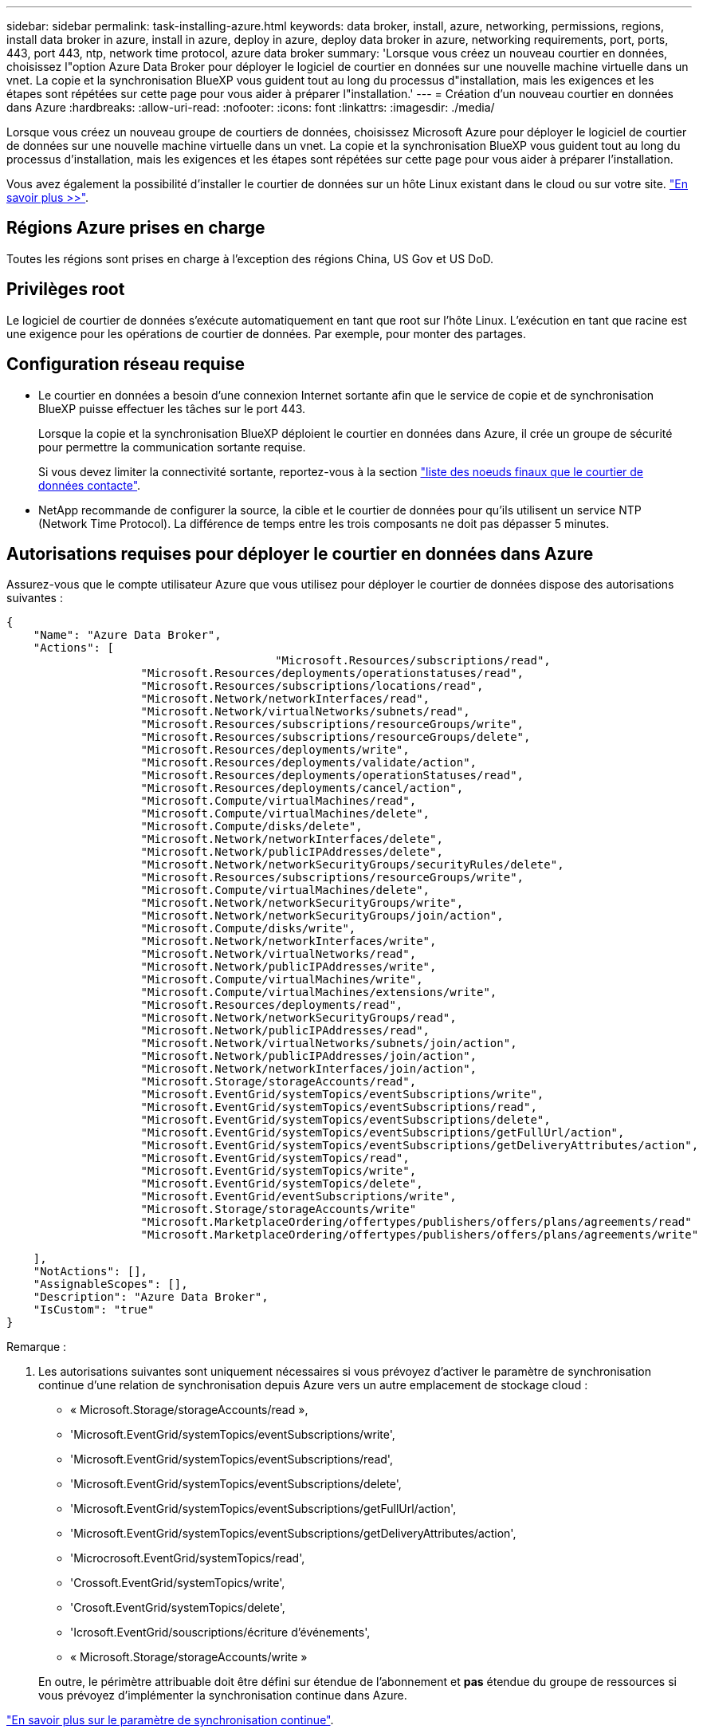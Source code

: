 ---
sidebar: sidebar 
permalink: task-installing-azure.html 
keywords: data broker, install, azure, networking, permissions, regions, install data broker in azure, install in azure, deploy in azure, deploy data broker in azure, networking requirements, port, ports, 443, port 443, ntp, network time protocol, azure data broker 
summary: 'Lorsque vous créez un nouveau courtier en données, choisissez l"option Azure Data Broker pour déployer le logiciel de courtier en données sur une nouvelle machine virtuelle dans un vnet. La copie et la synchronisation BlueXP vous guident tout au long du processus d"installation, mais les exigences et les étapes sont répétées sur cette page pour vous aider à préparer l"installation.' 
---
= Création d'un nouveau courtier en données dans Azure
:hardbreaks:
:allow-uri-read: 
:nofooter: 
:icons: font
:linkattrs: 
:imagesdir: ./media/


[role="lead"]
Lorsque vous créez un nouveau groupe de courtiers de données, choisissez Microsoft Azure pour déployer le logiciel de courtier de données sur une nouvelle machine virtuelle dans un vnet. La copie et la synchronisation BlueXP vous guident tout au long du processus d'installation, mais les exigences et les étapes sont répétées sur cette page pour vous aider à préparer l'installation.

Vous avez également la possibilité d'installer le courtier de données sur un hôte Linux existant dans le cloud ou sur votre site. link:task-installing-linux.html["En savoir plus >>"].



== Régions Azure prises en charge

Toutes les régions sont prises en charge à l'exception des régions China, US Gov et US DoD.



== Privilèges root

Le logiciel de courtier de données s'exécute automatiquement en tant que root sur l'hôte Linux. L'exécution en tant que racine est une exigence pour les opérations de courtier de données. Par exemple, pour monter des partages.



== Configuration réseau requise

* Le courtier en données a besoin d'une connexion Internet sortante afin que le service de copie et de synchronisation BlueXP puisse effectuer les tâches sur le port 443.
+
Lorsque la copie et la synchronisation BlueXP déploient le courtier en données dans Azure, il crée un groupe de sécurité pour permettre la communication sortante requise.

+
Si vous devez limiter la connectivité sortante, reportez-vous à la section link:reference-networking.html["liste des noeuds finaux que le courtier de données contacte"].

* NetApp recommande de configurer la source, la cible et le courtier de données pour qu'ils utilisent un service NTP (Network Time Protocol). La différence de temps entre les trois composants ne doit pas dépasser 5 minutes.




== Autorisations requises pour déployer le courtier en données dans Azure

Assurez-vous que le compte utilisateur Azure que vous utilisez pour déployer le courtier de données dispose des autorisations suivantes :

[source, json]
----
{
    "Name": "Azure Data Broker",
    "Actions": [
					"Microsoft.Resources/subscriptions/read",
                    "Microsoft.Resources/deployments/operationstatuses/read",
                    "Microsoft.Resources/subscriptions/locations/read",
                    "Microsoft.Network/networkInterfaces/read",
                    "Microsoft.Network/virtualNetworks/subnets/read",
                    "Microsoft.Resources/subscriptions/resourceGroups/write",
                    "Microsoft.Resources/subscriptions/resourceGroups/delete",
                    "Microsoft.Resources/deployments/write",
                    "Microsoft.Resources/deployments/validate/action",
                    "Microsoft.Resources/deployments/operationStatuses/read",
                    "Microsoft.Resources/deployments/cancel/action",
                    "Microsoft.Compute/virtualMachines/read",
                    "Microsoft.Compute/virtualMachines/delete",
                    "Microsoft.Compute/disks/delete",
                    "Microsoft.Network/networkInterfaces/delete",
                    "Microsoft.Network/publicIPAddresses/delete",
                    "Microsoft.Network/networkSecurityGroups/securityRules/delete",
                    "Microsoft.Resources/subscriptions/resourceGroups/write",
                    "Microsoft.Compute/virtualMachines/delete",
                    "Microsoft.Network/networkSecurityGroups/write",
                    "Microsoft.Network/networkSecurityGroups/join/action",
                    "Microsoft.Compute/disks/write",
                    "Microsoft.Network/networkInterfaces/write",
                    "Microsoft.Network/virtualNetworks/read",
                    "Microsoft.Network/publicIPAddresses/write",
                    "Microsoft.Compute/virtualMachines/write",
                    "Microsoft.Compute/virtualMachines/extensions/write",
                    "Microsoft.Resources/deployments/read",
                    "Microsoft.Network/networkSecurityGroups/read",
                    "Microsoft.Network/publicIPAddresses/read",
                    "Microsoft.Network/virtualNetworks/subnets/join/action",
                    "Microsoft.Network/publicIPAddresses/join/action",
                    "Microsoft.Network/networkInterfaces/join/action",
                    "Microsoft.Storage/storageAccounts/read",
                    "Microsoft.EventGrid/systemTopics/eventSubscriptions/write",
                    "Microsoft.EventGrid/systemTopics/eventSubscriptions/read",
                    "Microsoft.EventGrid/systemTopics/eventSubscriptions/delete",
                    "Microsoft.EventGrid/systemTopics/eventSubscriptions/getFullUrl/action",
                    "Microsoft.EventGrid/systemTopics/eventSubscriptions/getDeliveryAttributes/action",
                    "Microsoft.EventGrid/systemTopics/read",
                    "Microsoft.EventGrid/systemTopics/write",
                    "Microsoft.EventGrid/systemTopics/delete",
                    "Microsoft.EventGrid/eventSubscriptions/write",
                    "Microsoft.Storage/storageAccounts/write"
                    "Microsoft.MarketplaceOrdering/offertypes/publishers/offers/plans/agreements/read"
                    "Microsoft.MarketplaceOrdering/offertypes/publishers/offers/plans/agreements/write"
----
....
    ],
    "NotActions": [],
    "AssignableScopes": [],
    "Description": "Azure Data Broker",
    "IsCustom": "true"
}
....
Remarque :

. Les autorisations suivantes sont uniquement nécessaires si vous prévoyez d'activer le paramètre de synchronisation continue d'une relation de synchronisation depuis Azure vers un autre emplacement de stockage cloud :
+
** « Microsoft.Storage/storageAccounts/read »,
** 'Microsoft.EventGrid/systemTopics/eventSubscriptions/write',
** 'Microsoft.EventGrid/systemTopics/eventSubscriptions/read',
** 'Microsoft.EventGrid/systemTopics/eventSubscriptions/delete',
** 'Microsoft.EventGrid/systemTopics/eventSubscriptions/getFullUrl/action',
** 'Microsoft.EventGrid/systemTopics/eventSubscriptions/getDeliveryAttributes/action',
** 'Microcrosoft.EventGrid/systemTopics/read',
** 'Crossoft.EventGrid/systemTopics/write',
** 'Crosoft.EventGrid/systemTopics/delete',
** 'Icrosoft.EventGrid/souscriptions/écriture d'événements',
** « Microsoft.Storage/storageAccounts/write »


+
En outre, le périmètre attribuable doit être défini sur étendue de l'abonnement et *pas* étendue du groupe de ressources si vous prévoyez d'implémenter la synchronisation continue dans Azure.



https://docs.netapp.com/us-en/bluexp-copy-sync/task-creating-relationships.html#settings["En savoir plus sur le paramètre de synchronisation continue"].



== METHODE d'authentification

Lorsque vous déployez le courtier de données, vous devrez choisir une méthode d'authentification pour la machine virtuelle : un mot de passe ou une paire de clés publiques-privées SSH.

Pour obtenir de l'aide sur la création d'une paire de clés, reportez-vous à la section https://docs.microsoft.com/en-us/azure/virtual-machines/linux/mac-create-ssh-keys["Documentation Azure : créez et utilisez une paire de clés publiques-privées SSH pour les machines virtuelles Linux dans Azure"^].



== Création du courtier de données

Il existe plusieurs façons de créer un nouveau courtier de données. Lors de la création d'une relation de synchronisation, procédez comme suit pour installer un courtier de données dans Azure.

.Étapes
. Sélectionnez *Créer une nouvelle synchronisation*.
. Sur la page *Define Sync Relationship*, choisissez une source et une cible, puis sélectionnez *continue*.
+
Suivez les étapes jusqu'à ce que vous atteiez la page *Groupe de courtiers de données*.

. Sur la page *Data Broker Group*, sélectionnez *Create Data Broker*, puis *Microsoft Azure*.
+
image:screenshot-azure.png["Capture d'écran de la page Data Broker qui vous permet de choisir entre AWS, Azure, Google Cloud et un courtier en données sur site."]

. Entrez un nom pour le courtier de données et sélectionnez *Continuer*.
. Si vous y êtes invité, connectez-vous à votre compte Microsoft. Si vous n'êtes pas invité, sélectionnez *se connecter à Azure*.
+
Ce formulaire est détenu et hébergé par Microsoft. Vos identifiants ne sont pas fournis à NetApp.

. Choisissez un emplacement pour le courtier de données et entrez les informations de base sur la machine virtuelle.
+
image:screenshot_azure_data_broker.gif["Capture d'écran de la page de déploiement Azure présentant les champs suivants : abonnement, région Azure, vnet, sous-réseau, nom de machine virtuelle, Nom d'utilisateur, méthode d'authentification et groupe de ressources."]

+

NOTE: Si vous prévoyez d'implémenter une relation de synchronisation continue, vous devez attribuer un rôle personnalisé à votre courtier de données. Cela peut également être effectué manuellement après la création du courtier.

. Spécifiez une configuration proxy, si un proxy est requis pour l'accès Internet dans le vnet.
. Sélectionnez *Continuer* et gardez la page ouverte jusqu'à ce que le déploiement soit terminé.
+
Ce processus peut prendre jusqu'à 7 minutes.

. Dans le cadre de la copie et de la synchronisation BlueXP, sélectionnez *Continuer* une fois le courtier de données disponible.
. Complétez les pages de l'assistant pour créer la nouvelle relation de synchronisation.


.Résultat
Vous avez déployé un courtier en données dans Azure et créé une nouvelle relation de synchronisation. Vous pouvez utiliser ce data broker avec des relations de synchronisation supplémentaires.

.Vous obtenez un message sur le besoin d'un consentement de l'administrateur ?
****
Si Microsoft vous informe que l'approbation de l'administrateur est requise car la copie et la synchronisation BlueXP doivent être autorisées à accéder aux ressources de votre entreprise en votre nom, deux options sont disponibles :

. Demandez à votre administrateur AD de vous fournir l'autorisation suivante :
+
Dans Azure, accédez à *Admin Centers > Azure AD > utilisateurs et groupes > User Settings* et activez *les utilisateurs peuvent autoriser les applications à accéder aux données de l'entreprise en leur nom*.

. Demandez à votre administrateur AD de consentir en votre nom à *CloudSync-AzureDataBrokerCreator* à l'aide de l'URL suivante (il s'agit du point de terminaison du consentement de l'administrateur) :
+
\https://login.microsoftonline.com/{FILL ICI VOTRE identifiant DE LOCATAIRE}/v2.0/adminConcey?client_ID=8ee4ca3a-bafa-4831-97cc-5a38923cab85&redirect_uri=https://cloudsync.netapp.com&scope=https://management.azure.com/user_impersonationhttps://graph.microsoft.com/User.Read

+
Comme indiqué dans l'URL, notre URL d'application est \https://cloudsync.netapp.com et l'ID client de l'application est 8ee4ca3a-bafa-4831-97cc-5a38923cab85.



****


== Détails sur la machine virtuelle du courtier de données

La copie et la synchronisation BlueXP créent un courtier en données dans Azure à l'aide de la configuration suivante.

Compatibilité Node.js:: v20
Type de VM:: Standard DS4 v2
VCPU:: 8
RAM:: 28 GO
Système d'exploitation:: Rocky Linux 9.0
Taille et type de disque:: SSD premium de 64 Go


